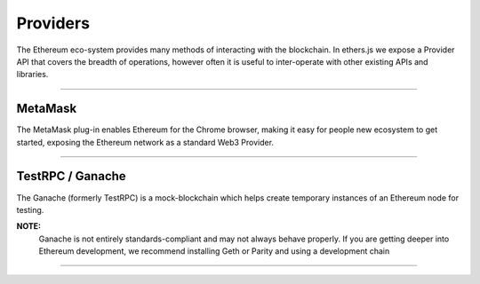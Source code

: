 Providers
*********

The Ethereum eco-system provides many methods of interacting with the
blockchain. In ethers.js we expose a Provider API that covers the
breadth of operations, however often it is useful to inter-operate with
other existing APIs and libraries.

-----

MetaMask
========

The MetaMask plug-in enables Ethereum for the Chrome browser, making it
easy for people new ecosystem to get started, exposing the Ethereum
network as a standard Web3 Provider.

.. code-block:: javascript
    :caption: *Connecting to MetaMask*

    // MetaMask injects a Web3 Provider as "web3.currentProvider", so
    // we can wrap it up in the ethers.js Web3Provider, which wraps a
    // Web3 Provider and exposes the ethers.js Provider API.

    const provider = new ethers.providers.Web3Provider(web3.currentProvider);

    // There is only ever up to one account in MetaMask exposed
    const signer = provider.getSigner();

-----

TestRPC / Ganache
=================

The Ganache (formerly TestRPC) is a mock-blockchain which helps create
temporary instances of an Ethereum node for testing.

**NOTE:**
    Ganache is not entirely standards-compliant and may
    not always behave properly. If you are getting deeper
    into Ethereum development, we recommend installing
    Geth or Parity and using a development chain



.. code-block:: javascript
    :caption: *Connecting to a Ganache Node*

    // Once a Ganache node is running, it behaves very similar to a
    // JSON-RPC API node.

    const url = "http://localhost:8545";

    // Or if you are running the UI version, use this instead:
    // const url = "http://localhost:7545"

    const provider = new ethers.providers.JsonRpcProvider(url);

    // Getting the accounts
    const signer0 = provider.getSigner(0);
    const signer1 = provider.getSigner(1);

.. code-block:: javascript
    :caption: *Using an In-Process Ganache Instance*

    // If you would like to run an in-process instance of Ganache, you can
    // use a method similar to the MetaMask solution; we wrap the Web3 Provider
    // API with an ethers.js Web3Provider, which exposes the ethers.js API
    // from a Web3 Provider

    const ganache = Ganache.provider(ganacheOptions);
    const provider = new ethers.providers.Web3Provider(ganache);

    // Getting the accounts
    const signer0 = provider.getSigner(0);
    const signer1 = provider.getSigner(1);

-----

.. EOF
